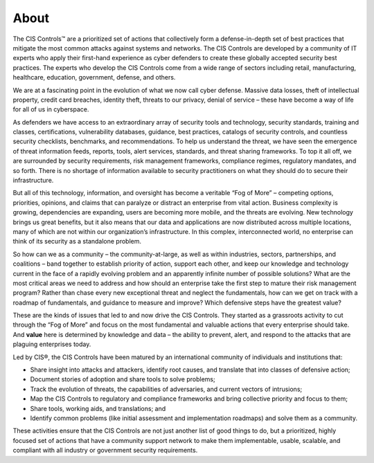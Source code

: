 About
=============

The CIS Controls™ are a prioritized set of actions that collectively form a defense-in-depth set
of best practices that mitigate the most common attacks against systems and networks. The
CIS Controls are developed by a community of IT experts who apply their first-hand experience
as cyber defenders to create these globally accepted security best practices. The experts who
develop the CIS Controls come from a wide range of sectors including retail, manufacturing,
healthcare, education, government, defense, and others.

We are at a fascinating point in the evolution of what we now call cyber defense. Massive data
losses, theft of intellectual property, credit card breaches, identity theft, threats to our privacy,
denial of service – these have become a way of life for all of us in cyberspace.

As defenders we have access to an extraordinary array of security tools and technology,
security standards, training and classes, certifications, vulnerability databases, guidance, best
practices, catalogs of security controls, and countless security checklists, benchmarks, and
recommendations. To help us understand the threat, we have seen the emergence of threat
information feeds, reports, tools, alert services, standards, and threat sharing frameworks. To top
it all off, we are surrounded by security requirements, risk management frameworks, compliance
regimes, regulatory mandates, and so forth. There is no shortage of information available to
security practitioners on what they should do to secure their infrastructure.

But all of this technology, information, and oversight has become a veritable “Fog of More” –
competing options, priorities, opinions, and claims that can paralyze or distract an enterprise
from vital action. Business complexity is growing, dependencies are expanding, users are
becoming more mobile, and the threats are evolving. New technology brings us great benefits,
but it also means that our data and applications are now distributed across multiple locations,
many of which are not within our organization’s infrastructure. In this complex, interconnected
world, no enterprise can think of its security as a standalone problem.

So how can we as a community – the community-at-large, as well as within industries, sectors,
partnerships, and coalitions – band together to establish priority of action, support each other,
and keep our knowledge and technology current in the face of a rapidly evolving problem and
an apparently infinite number of possible solutions? What are the most critical areas we need
to address and how should an enterprise take the first step to mature their risk management
program? Rather than chase every new exceptional threat and neglect the fundamentals, how
can we get on track with a roadmap of fundamentals, and guidance to measure and improve?
Which defensive steps have the greatest value?

These are the kinds of issues that led to and now drive the CIS Controls. They started as a grassroots
activity to cut through the “Fog of More” and focus on the most fundamental and valuable
actions that every enterprise should take. And **value** here is determined by knowledge and data –
the ability to prevent, alert, and respond to the attacks that are plaguing enterprises today.

Led by CIS®, the CIS Controls have been matured by an international community of individuals and
institutions that:

* Share insight into attacks and attackers, identify root causes, and translate that into classes of defensive action;
* Document stories of adoption and share tools to solve problems;
* Track the evolution of threats, the capabilities of adversaries, and current vectors of intrusions;
* Map the CIS Controls to regulatory and compliance frameworks and bring collective priority and focus to them;
* Share tools, working aids, and translations; and
* Identify common problems (like initial assessment and implementation roadmaps) and solve them as a community.

These activities ensure that the CIS Controls are not just another list of good things to do, but
a prioritized, highly focused set of actions that have a community support network to make
them implementable, usable, scalable, and compliant with all industry or government security
requirements.
